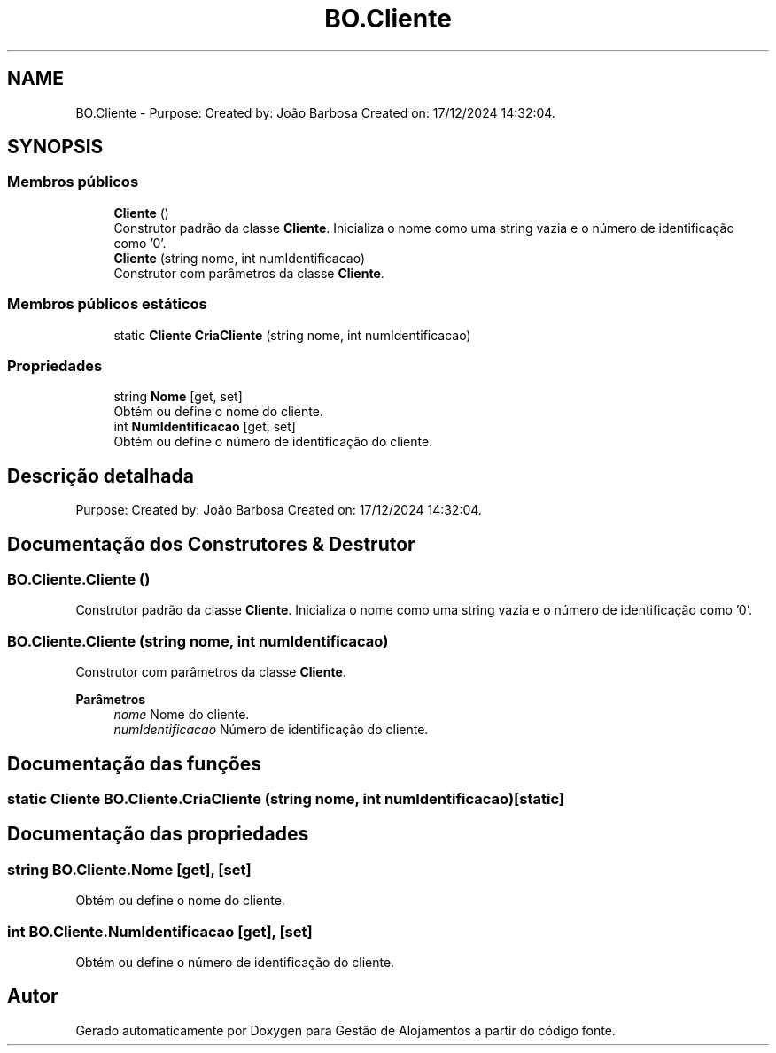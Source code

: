 .TH "BO.Cliente" 3 "Gestão de Alojamentos" \" -*- nroff -*-
.ad l
.nh
.SH NAME
BO.Cliente \- Purpose: Created by: João Barbosa Created on: 17/12/2024 14:32:04\&.  

.SH SYNOPSIS
.br
.PP
.SS "Membros públicos"

.in +1c
.ti -1c
.RI "\fBCliente\fP ()"
.br
.RI "Construtor padrão da classe \fBCliente\fP\&. Inicializa o nome como uma string vazia e o número de identificação como '0'\&. "
.ti -1c
.RI "\fBCliente\fP (string nome, int numIdentificacao)"
.br
.RI "Construtor com parâmetros da classe \fBCliente\fP\&. "
.in -1c
.SS "Membros públicos estáticos"

.in +1c
.ti -1c
.RI "static \fBCliente\fP \fBCriaCliente\fP (string nome, int numIdentificacao)"
.br
.in -1c
.SS "Propriedades"

.in +1c
.ti -1c
.RI "string \fBNome\fP\fR [get, set]\fP"
.br
.RI "Obtém ou define o nome do cliente\&. "
.ti -1c
.RI "int \fBNumIdentificacao\fP\fR [get, set]\fP"
.br
.RI "Obtém ou define o número de identificação do cliente\&. "
.in -1c
.SH "Descrição detalhada"
.PP 
Purpose: Created by: João Barbosa Created on: 17/12/2024 14:32:04\&. 


.SH "Documentação dos Construtores & Destrutor"
.PP 
.SS "BO\&.Cliente\&.Cliente ()"

.PP
Construtor padrão da classe \fBCliente\fP\&. Inicializa o nome como uma string vazia e o número de identificação como '0'\&. 
.SS "BO\&.Cliente\&.Cliente (string nome, int numIdentificacao)"

.PP
Construtor com parâmetros da classe \fBCliente\fP\&. 
.PP
\fBParâmetros\fP
.RS 4
\fInome\fP Nome do cliente\&.
.br
\fInumIdentificacao\fP Número de identificação do cliente\&.
.RE
.PP

.SH "Documentação das funções"
.PP 
.SS "static \fBCliente\fP BO\&.Cliente\&.CriaCliente (string nome, int numIdentificacao)\fR [static]\fP"

.SH "Documentação das propriedades"
.PP 
.SS "string BO\&.Cliente\&.Nome\fR [get]\fP, \fR [set]\fP"

.PP
Obtém ou define o nome do cliente\&. 
.SS "int BO\&.Cliente\&.NumIdentificacao\fR [get]\fP, \fR [set]\fP"

.PP
Obtém ou define o número de identificação do cliente\&. 

.SH "Autor"
.PP 
Gerado automaticamente por Doxygen para Gestão de Alojamentos a partir do código fonte\&.
